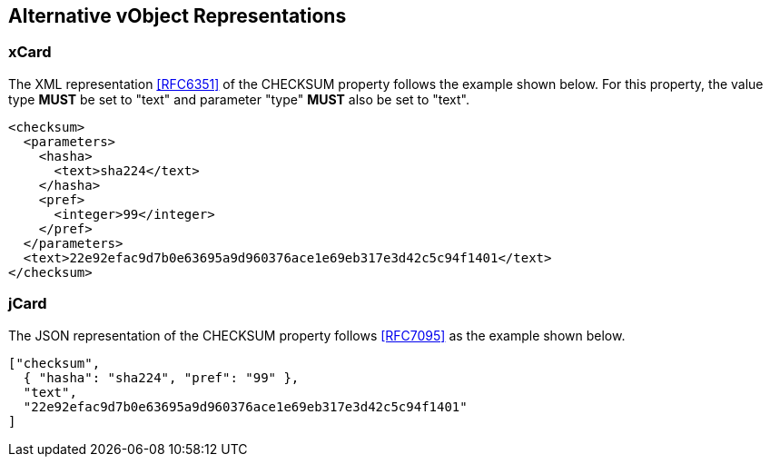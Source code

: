 
[[alternative]]
== Alternative vObject Representations

=== xCard

The XML representation <<RFC6351>> of the CHECKSUM property follows the
example shown below. For this property, the value type *MUST* be set
to "text" and parameter "type" *MUST* also be set to "text".

[source=xml]
----
<checksum>
  <parameters>
    <hasha>
      <text>sha224</text>
    </hasha>
    <pref>
      <integer>99</integer>
    </pref>
  </parameters>
  <text>22e92efac9d7b0e63695a9d960376ace1e69eb317e3d42c5c94f1401</text>
</checksum>
----


=== jCard

//<!-- TODO -->

The JSON representation of the CHECKSUM property follows <<RFC7095>> as
the example shown below.

[source=json]
----
["checksum",
  { "hasha": "sha224", "pref": "99" },
  "text",
  "22e92efac9d7b0e63695a9d960376ace1e69eb317e3d42c5c94f1401"
]
----

